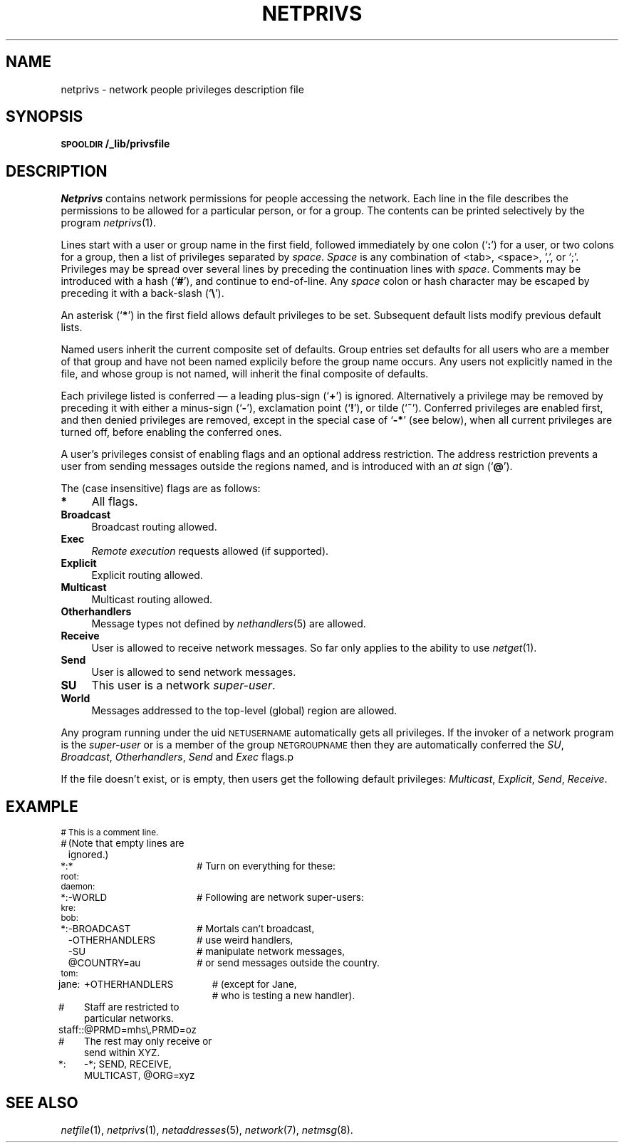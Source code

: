 .ds S1 NETPRIVS
.ds S2 \fINetprivs\fP
.ds S3 \fInetprivs\fP
.ds S4 MHSnet
.ds S5 network
.TH \*(S1 5 "\*(S4 1.13" \^
.nh
.SH NAME
netprivs \- network people privileges description file
.SH SYNOPSIS
.BI \s-1SPOOLDIR\s0/_lib/privsfile
.SH DESCRIPTION
\*(S2
contains network permissions for people accessing the network.
Each line in the file describes the permissions to be allowed
for a particular person, or for a group.
The contents can be printed selectively by the program
.IR netprivs (1).
.PP
Lines start with a user or group name in the first field,
followed immediately by one colon (`\fB:\fP') for a user,
or two colons for a group,
then a list of privileges separated by
.IR "space" .
.I "Space"
is any combination of <tab>, <space>, `,', or `;'.
Privileges may be spread over several lines
by preceding the continuation lines with
.IR space .
Comments may be introduced with a hash (`\fB#\fP'),
and continue to end-of-line.
Any
.I space
colon or hash character may be escaped by preceding it with a back-slash (`\fB\e\fP').
.PP
An asterisk (`\fB*\fP') in the first field allows default privileges to be set.
Subsequent default lists modify previous default lists.
.PP
Named users inherit the current composite set of defaults.
Group entries set defaults for all users who are a member of that group
and have not been named explicily before the group name occurs.
Any users not explicitly named in the file,
and whose group is not named,
will inherit the final composite of defaults.
.PP
Each privilege listed is conferred \(em a leading plus-sign (`\fB+\fP') is ignored.
Alternatively a privilege may be removed by preceding it with either
a minus-sign (`\fB\-\fP'),
exclamation point (`\fB!\fP'),
or tilde (`\fB~\fP').
Conferred privileges are enabled first,
and then denied privileges are removed,
except in the special case of `\fB\-*\fP' (see below),
when all current privileges are turned off,
before enabling the conferred ones.
.PP
A user's privileges consist of enabling flags and an optional address restriction.
The address restriction prevents a user from sending messages outside the regions named,
and is introduced with an
.I at
sign (`\fB@\fP').
.PP
The (case insensitive) flags are as follows:
.if n .ds tw 4
.if t .ds tw \w'\fBOtherhandlers\fPX'u
.TP "\*(tw"
.BI *
All flags.
.TP
.BI Broadcast
Broadcast routing allowed.
.TP
.BI Exec
.I "Remote execution"
requests allowed (if supported).
.TP
.BI Explicit
Explicit routing allowed.
.TP
.BI Multicast
Multicast routing allowed.
.TP
.BI Otherhandlers
Message types not defined by
.IR nethandlers (5)
are allowed.
.TP
.BI Receive
User is allowed to receive network messages.
So far only applies to the ability to use
.IR netget (1).
.TP
.BI Send
User is allowed to send network messages.
.TP
.BI SU
This user is a network
.IR "super-user" .
.TP
.BI World
Messages addressed to the top-level (global) region are allowed.
.PP
Any program running under the uid
.SM NETUSERNAME
automatically gets all privileges.
If the invoker of a network program is the
.I super-user
or is a member of the group
.SM NETGROUPNAME
then they are automatically conferred the
.IR SU ,
.IR Broadcast ,
.IR Otherhandlers ,
.I Send
and
.I Exec
flags.p

.PP
If the file doesn't exist, or is empty,
then users get the following default privileges:
.IR Multicast ,
.IR Explicit ,
.IR Send ,
.IR Receive .
.SH EXAMPLE
.if \n(.lu<6i .RS -0.5c
.ft CW
.ps -1
.nf
.ta +\w'daemon:X'u +\w'-OTHERHANDLERSXX'u
#	This is a comment line.
#	(Note that empty lines are ignored.)

*:	*	# Turn on everything for these:
root:
daemon:

*:	-WORLD	# Following are network super-users:
kre:
bob:

*:	-BROADCAST	# Mortals can't broadcast,
	-OTHERHANDLERS	# use weird handlers,
	-SU	# manipulate network messages,
	@COUNTRY=au	# or send messages outside the country.
tom:
jane:	+OTHERHANDLERS	# (except for Jane,
		# who is testing a new handler).

#	Staff are restricted to particular networks.
staff::	@PRMD=mhs\e,PRMD=oz

#	The rest may only receive or send within XYZ.
*:	-*; SEND, RECEIVE, MULTICAST, @ORG=xyz
.DT
.fi
.ps
.ft
.if \n(.lu<6i .RE
.ne 3
.SH "SEE ALSO"
.IR netfile (1),
.IR netprivs (1),
.IR netaddresses (5),
.IR \*(S5 (7),
.IR netmsg (8).
